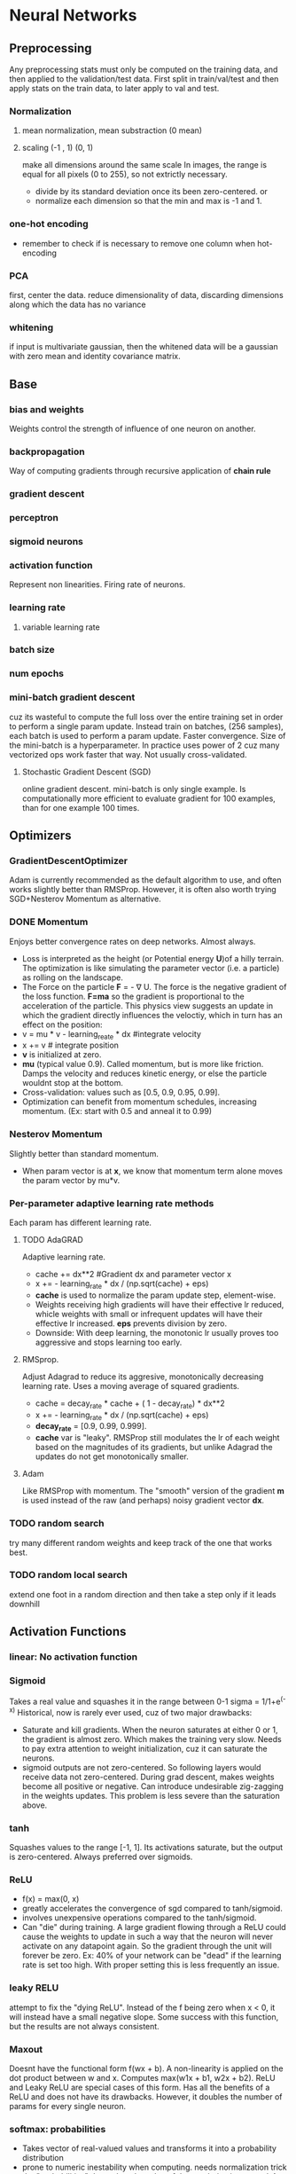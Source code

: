 
* Neural Networks
** Preprocessing
   Any preprocessing stats must only be computed on the training data, and then applied to the validation/test data. First split in train/val/test and then apply stats on the train data, to later apply to val and test.
*** Normalization
**** mean normalization, mean substraction (0 mean)
**** scaling (-1 , 1) (0, 1)
     make all dimensions around the same scale
     In images, the range is equal for all pixels (0 to 255), so not extrictly necessary.
     - divide by  its standard deviation once its been zero-centered. or
     - normalize each dimension so that the min and max is -1 and 1.
       
    [[./imgs/preprocessing.png]]
*** one-hot encoding
    - remember to check if is necessary to remove one column when hot-encoding
*** PCA
    first, center the data.
    reduce dimensionality of data, discarding dimensions along which the data has no variance
*** whitening
    if input is multivariate gaussian, then the whitened data will be a gaussian with zero mean and identity covariance matrix.
    [[./imgs/pca_whitening.png]]
** Base
*** bias and weights
    Weights control the strength of influence of one neuron on another.
*** backpropagation
    Way of computing gradients through recursive application of *chain rule*
*** gradient descent
*** perceptron
*** sigmoid neurons
*** activation function
    Represent non linearities. Firing rate of neurons.
*** learning rate
**** variable learning rate
*** batch size
*** num epochs
*** mini-batch gradient descent
    cuz its wasteful to compute the full loss over the entire training set in order to perform a single param update. Instead train on batches, (256 samples), each batch is used to perform a param update.
    Faster convergence.
    Size of the mini-batch is a hyperparameter. In practice uses power of 2 cuz many vectorized ops work faster that way. Not usually cross-validated.
**** Stochastic Gradient Descent (SGD) 
     online gradient descent. mini-batch is only single example.
     Is computationally more efficient to evaluate gradient for 100 examples, than for one example 100 times.
** Optimizers
*** GradientDescentOptimizer
   Adam is currently recommended as the default algorithm to use, and often works slightly better than RMSProp. However, it is often also worth trying SGD+Nesterov Momentum as alternative.
*** DONE Momentum
    CLOSED: [2017-10-24 mar 10:33]
    Enjoys better convergence rates on deep networks. Almost always.
    - Loss is interpreted as the height (or Potential energy *U*)of a hilly terrain. The optimization is like simulating the parameter vector (i.e. a particle) as rolling on the landscape.
    - The Force on the particle *F* = - \nabla U. The force is the negative gradient of the loss function. *F=ma* so the gradient is proportional to the acceleration of the particle. This physics view suggests an update in which the gradient directly influences the veloctiy, which in turn has an effect on the position:
    - v = mu * v - learning_reate * dx #integrate velocity
    - x += v  # integrate position
    - *v* is initialized at zero.
    - *mu* (typical value 0.9). Called momentum, but is more like friction. Damps the velocity and reduces kinetic energy, or else the particle wouldnt stop at the bottom.
    - Cross-validation: values such as [0.5, 0.9, 0.95, 0.99].
    - Optimization can benefit from momentum schedules, increasing momentum. (Ex: start with 0.5 and anneal it to 0.99)
*** Nesterov Momentum
    Slightly better than standard momentum.
    - When param vector is at *x*, we know that momentum term alone moves the param vector by mu*v. 
*** Per-parameter adaptive learning rate methods
    Each param has different learning rate.
**** TODO AdaGRAD
     Adaptive learning rate.
     - cache += dx**2 #Gradient dx and parameter vector x
     - x += - learning_rate * dx / (np.sqrt(cache) + eps)
     - *cache* is used to normalize the param update step, element-wise.
     - Weights receiving high gradients will have their effective lr reduced, whicle weights with small or infrequent updates will have their effective lr increased. *eps* prevents division by zero.
     - Downside: With deep learning, the monotonic lr usually proves too aggressive and stops learning too early.
**** RMSprop.
     Adjust Adagrad to reduce its aggresive, monotonically decreasing learning rate. Uses a moving average of squared gradients.
     - cache = decay_rate * cache + ( 1 - decay_rate) * dx**2
     - x += - learning_rate * dx / (np.sqrt(cache) + eps)
     - *decay_rate* = [0.9, 0.99, 0.999].
     - *cache* var is "leaky". RMSProp still modulates the lr of each weight based on the magnitudes of its gradients, but unlike Adagrad the updates do not get monotonically smaller.
**** Adam
     Like RMSProp with momentum. The "smooth" version of the gradient *m* is used instead of the raw (and perhaps) noisy gradient vector *dx*.
*** TODO random search 
    try many different random weights and keep track of the one that works best.
*** TODO random local search
    extend one foot in a random direction and then take a step only if it leads downhill
** Activation Functions
*** linear: No activation function
*** Sigmoid
    Takes a real value and squashes it in the range between 0-1
    sigma = 1/1+e^(-x)
    Historical, now is rarely ever used, cuz of two major drawbacks:
    - Saturate and kill gradients. When the neuron saturates at either 0 or 1, the gradient is almost zero. Which makes the training very slow.
      Needs to pay extra attention to weight initialization, cuz it can saturate the neurons.
    - sigmoid outputs are not zero-centered. So following layers would receive data not zero-centered. During grad descent, makes weights become all positive or negative.
      Can introduce undesirable zig-zagging in the weights updates. This problem is less severe than the saturation above.
*** tanh
    Squashes values to the range [-1, 1]. Its activations saturate, but the output is zero-centered.
    Always preferred over sigmoids.
*** ReLU
    - f(x) = max(0, x)
    - greatly accelerates the convergence of sgd compared to tanh/sigmoid.
    - involves unexpensive operations compared to the tanh/sigmoid.
    - Can "die" during training. A large gradient flowing through a ReLU could cause the weights to update in such a way that the neuron will never activate on any datapoint again. So the gradient through the unit will forever be zero. Ex: 40% of your network can be "dead" if the learning rate is set too high. With proper setting this is less frequently an issue.

*** leaky RELU
    attempt to fix the "dying ReLU". Instead of the f being zero when x < 0, it will instead have a small negative slope. Some success with this function, but the results are not always consistent.
*** Maxout
    Doesnt have the functional form f(wx + b). A non-linearity is applied on the dot product between w and x.
    Computes max(w1x + b1, w2x + b2). ReLU and Leaky ReLU are special cases of this form. Has all the benefits of a ReLU and does not have its drawbacks.
    However, it doubles the number of params for every single neuron.
*** softmax: probabilities
    - Takes vector of real-valued values and transforms it into a probability distribution
    - prone to numeric inestability when computing. needs normalization trick
    - the "probabilities" depend on the value of the regularization strengh \lambda
    - has a nice simple derivative
** Loss Functions, Cost Functions, Objective Functions
*** mse: for regression
    L2 squared norm, L1 norm of difference. L2 is better.
    L2 is much harder to optimize than softmax.
    - requires that the network outputs exactly one correct value for each input, whereas in softmax, it only matters that their output magnitudes are appropriate.
    - L2 is less robust cuz outliers cause huge gradients.
    - Consider binning.
    - Applying dropout (especially in the layer right before L2 loss) is not a great idea.
*** cross-entropy: mostly for classification
    - Avoid the slow learning when the predicted value is very different than the real value. Because of the derivative of the function.
    - the right cost function to use with softmax
    - has a very big gradient when the target value is 1 and the output is almost zero. Very steep derivative when the answer is very wrong
    - For large number of classes: *Hierarchical Softmax*. Decomposes labels into tree. Each label is a path along he tree, and softmax is trained at every node of the tree to disambiguate between branches.
*** Attribute classification
    when there isnt a single correct answer.
    Build a binary classifier for every attribute independently. Or train a logistic regression classifier for every attr independently.
** Types of Networks
*** Fully-Connected, Dense
    [[./imgs/fully_connected.png]]
    In practice, it is often the case that 3-layer neural networks will outperform 2-layer nets, but going even deeper rarely helps much more. This is in contrast to Conv Nets, where depth has been found to be an extremely important component for a good recognition system.
*** Convolutional nets
    Assumption that inputs are images, so allows us to encode certain properties into the architecture.
    Neurons arraged in *width, height, depth*
    The neurons in a layer are only connected to small region of the layer before it.
    [[./imgs/convnet.png]]
**** Convolution layer
     Typical filter (5x5x3). We have entire set of filters in each CONV layer (e.g. filters), and each will produce a separate 2-dimensional activation map. We will stack these maps along the depth dim and produce the output volume.
     The network learns filters that activaate when they see some visual feature such as edges.
***** strides
      the number of pixels we slide the filter
***** depth
      number of filters to use.
***** window size
***** padding
      - *zero padding*: pad the input volume with zeros around the border.
        Allows control the spatial size of the output volumes.
      - is common to set zero-padding looking to have and output volume of same size as input volume.
***** spatial size of the output volume
      how many neurons "fit" (W - F + 2P)/S+1. W=input volume size, F=field size, S=Stride, P=zero padding
***** shared weights
      if one feature is useful to compute at some spatial position (x,y), then it should also be useful to compute at a different pos (x2,y2). So we make each depth slice to use the same weights and bias.
      if all neurons in a single depth slice are using the same weight vector, then the forward pass can be computed as a *convolution* of the weights with the input volume.
      Doesnt make sense when the input images to a convnet have some specific centered structurs¡e, where we should expect that completely diff features should be learned on one side of the image than another.
***** advantage local fields
      We will connect each neuron to only a local region of the input volume. *Receptive field*. The connections are local in space(along width and height), but always full along the entire depth.
***** less number of weights
***** TODO 1x1 convolution
***** dilation
      filters that have spaces between each cell, called dilation. Useful in conjunction with 0-dilated filters cuz it allows you to merge spatial info across the inputs much more agressively with fewer layers.
     For example, if you stack two 3x3 CONV layers on top of each other then you can convince yourself that the neurons on the 2nd layer are a function of a 5x5 patch of the input. If we use dilated convolutions then this effective receptive field would grow much quicker. 
**** Pooling layer
     Reduce spatial size to reduce amount of params and computation, and hence control overfitting.
     The most commoon is a maxpooling of size 2x2 applied with stride of 2. The depth dimension remains unchanged.
     Other common F = 3, S = 2 (overlapping pooling). Larger receptive fields are too destructive.
     [[./imgs/pooling.png]]
***** MaxPooling
***** strides
***** window size
***** General Pooling
      average pooling, l2-norm pooling. Max pooling works better in practice
***** Getting rid of pooling
      discard pooling in favor of repeated CONV layers. Suggest using larger stride in CONV layer once in a while.
      Important for training good generative models. (VAEs), (GANs)
**** Fully-Connected layer
**** ConvNet Architectures
***** Layer Patterns
      most common: stack a few CONV-RELU layers, follows then with POOL layers, and repeat this until the image has been merged spatially to a small size. At some point, transition to fully-connected layers. The last fc layer holds the output.
      INPUT -> [[CONV -> RELU]*N -> POOL?]*M -> [FC -> RELU]*K -> FC
      N >= 0 (usually N <= 3), M >= 0, K >= 0 (usually K<3).
      Multiple stack CONV layers are good for larger and deeper networks, because they can develop more complex features of the input volume before the destructive pooling operation.
      - Prefer a stack of small filter CONV to one large receptive field CONV layer. For larger receptive fields the neurons would be computing a linear function over the input, while the stacks of CONV layers contain non-linearities that make their features more expressive, and with fewer parameters. The disadvantage is the need of more memory to hold all intermediate CONV layer results if we plan to do backpropagation.
      - The conventional paradigm of a linear list of layers has recently been challenged: Google Inception and Residual Networks.
      - *Use whatever works best on ImageNet*: Look at whatever architecture currently works best on ImageNet, download a pretrained model and finetune it on your data. You should rarely every have to train a ConvNet from scratch or design one from scratch.
***** Layer Sizing Patterns
      This scheme is pleasing and reduces sizing headaches.
      - *input layer* should be divisible by 2 many times (32,64,96,224,384,512)
      - *conv layers* small filters (3x3 at most 5x5). stride = 1 and padding with zeros trying not to alter the spatial dimensions. 
      - *pool layers*: maxpooling with 2x2 and stride=2. This discards 75% of activations. Or 3x3 with stride 2, less common.
      - why stride of 1 in CONV? Smaller works better in practice, and leaves the spatial down sampling to pooling, while conv layers only transform the input volume depth-wise.
      - why padding? keep spatial size constant, and improves performance. Else, information at the borders would be "washed away" too quickly.
      - Compromising based on memory constraints. The amount of memory can build up very quickly with the rules presented above. In practice, people prefer to make the compromise at only the first CONV layer. Like using a first CONV layer with filter sizes of 7x7 and stride of 2. AlexNet uses 11x11 and stride of 4. 
**** TODO Inception
*** TODO Deconvolutional networks
*** TODO Recurrent nets
*** Autoencoders
    NN capable of unsupervised feature learning
    [[./autoencoders.org][autoencoders]]
*** TODO Boltzmann machines
*** TODO Symmetrically connected networks. Hopfield nets.
    like recurrent nets, but the connections between units are symmetrical (same weight in both directions)
    Without hidden units: hopfield nets, with: Boltzmann machines
*** TODO Networks for nlp
**** Embeddings
     - Function *W* that maps words to high-dimensional vectors. Usually is just a lookup table
     - W is initialized to have random vecs for each words. It learns meaningful vectors in order to perform some task
     - Example: predict valid 5-grams (sequences of 5 words). The model will run each word in the 5-gram through W to get a vector representing it and feed those into a module *R* that predicts its validity. For this predictions, the net needs to learn good params for *W* and *R*. The interesting part is *W*.
     - words with similar meanings have similar vectors. allows us to generalize from one sentence to a class of similar senteces.
     - analogies between words seem to be encoded in the difference vectors between words. Ex: male-female difference vectors:
       W(woman) - W(man) approx eq W(aunt) - W(uncle)
       W(woman) - W(man) approx eq W(queen) - W(king).
       Theres probably a gender dimension, same thing for singular vs plural, and more sophisticated relationships.
     - NN learn better ways to represent data automatically. Embeddings is an example.
     - Can also be used to deal with the sparse matrix problem in recommender systems.
**** t-SNE
     For visualizing high-dimensional data. Words with similar meanings are close together.
**** word2vec
     unsupervised learning algo used for producing word embeddings. Two ways to implement it:
     1. CBOW (Continuous Bag of Words): have a window around a target word and consider words around it (its context). Supply these words as input into our net and use it to try to predict the target word.
     2. Skip-gram. Have a target word and try to predict the words in the window arount it. Predict the context around a word. Given a specific word in middle of sentence, look at the words nearby and pick one at random. The netword is going to tell us the probability for every word in out vocabulary of being the "nearby word" that we chose.
        Feed word pairs. The network is going to learn statistics from the number of times each pairing shows up.
        The nn does not know anything about the offset of the output word relative to the input word. It does not learn a different set of probs for the word before the input vs the word after.
        If two diff words have very similar "context" (words around them), our model outputs similar results for these two words.

     Input words are passed as one-hot vectors. Hidden-layer of linear units, then into softmax layer to make predictions. Train the hidden layer weight matrix to find efficient representations for our words. This is the *embedding* matrix. The hidden layer just operates as a lookup table. Its output is just the "word vector" for the input word.
     
     [[./imgs/skip_gram_net_arch.png]]

     The embedding matrix has a size of the num of words by the num of neurons in the hidden layer (embed size).
     The embed size is much smaller than the number of unique words. its a trade-off: more features->extra computation and longer run times, but allow more subtle representations, and better models.
***** training
      use altered version of softmax for the loss. sample n number of negative softmax units from full set and calculate the loss only with them. (tf.nn.sampled_softmax_loss). Cuz the vocabulary can be very large.
      Adagrad instead of SGD, cuz works better when lot of variables to optimize.
     
**** TODO GloVe.
     Creates embeddings by accumulating counts of co-occurrences.
      
*** TODO Generative Adversarial Networks (GANs)
** TODO Improvements, Regularization
   if you train a small network the final loss can display a good amount of variance - in some cases you get lucky and converge to a good place but in some cases you get trapped in one of the bad minima. On the other hand, if you train a large network you’ll start to find many different solutions, but the variance in the final achieved loss will be much smaller. In other words, all solutions are about equally as good, and rely less on the luck of random initialization.
   To reiterate, the regularization strength is the preferred way to control the overfitting of a neural network.
   The takeaway is that you should not be using smaller networks because you are afraid of overfitting. Instead, you should use as big of a neural network as your computational budget allows, and use other regularization techniques to control overfitting.
*** L2 and L1
    L2 is much more unforgiving than L1 when it comes to differences between vectors. L2 prefers many medium disagreements than a big one
    - bias is not necessary to regularize, they do not control the strength of influence of an input dimension.
    - L2 can be expected to give superior performance over L1.
*** Max norm constraints.
    - enforce absolute upper bounds on the magnitudes of w.
*** Dropout
    - Only keeping a neuron active with some probability p, or setting it to zero otherwise.
    [[./imgs/dropout.png]]
    During prediction, not dropping, but perform a scaling of hidden layer outputs by p. Because at test time all neurons see all their inputs, so we want the outputs of neurons at test time to be identical to their expected outputs at training time. Performing this is like computing an ensemble prediction of many sub-networks.
    - Its preferable to use *inverted dropout*, which performs the scaling at train time, leaving the forward pass at test time untouched. P=0.5 is a reasonable default.
*** Adding noise, transformations on the data
*** TODO vanishing or exploding gradient
*** moving average
    During training, you use gradient descent to update the weights of the NN. This can be a noisy process, as sometimes the weights might move in the wrong direction (they move correctly for that particular sample, but incorrectly relating to overall performance). To limit this, you take a moving average of what the weights have been over a bunch of previous updates. This forgets old weights (when the network was poorly trained), but averages recent weights (to get rid of the noisyness).
*** TODO weight initialization
    - Zero initialization: every neuron gets the same output, same gradient, same update. BAD.
    - Small random numbers: Sampled from a multi-dimensional gaussian. We want to be close to zero, but not identically to zero. Symmetry breaking.
      - Calibrate the variances with 1/sqrt(n). n is number of inputs to the neuron. To ensure all neurons in the network initially have approximately the same output distribution and empirically improves the rate of convergence.
      - A recent paper derives an initialization specifically for ReLU neurons that the var for neurons should be 2.0/n. *w = np.random.randn(n)*sqrt(2.0/n)* and *is the current recommendation for ReLU neurons*
    - Sparse initialization.
    - *Initializing biases:* common to initialize to zero. For ReLU, some people use small constant values like 0.0.1
      *in practice* current recommendation for ReLU *w = np.random.randn(n)*sqrt(2/n)*
    - TODO *Batch Normalization*.  Significantly more robust to bad initialization. Amounts to insert BatchNorm layer immediately after fully connected layers or conv layers, and before non-linearities.
    - *Xavier initialization*: Helps signals reach deep into the network.
      - If the ws start too small, then signal shrinks as it passes through each layer until it's too tiny to be useful.
      - If ws start too large, signal grows until it's too massive to be useful.
      - With each passing layer, we want the variance to remain the same. This helps us keep the signal from exploding to a high value or vanishing to zero. In other words, we need to initialize the weights in such a way that the variance remains the same for x and y. 
      Xavier makes sure ws are 'just right'.
      - Drawing the ws from a dist with zero mean and a specific variance var(W) = 2/(n_in + n_out). n_in is num of neurons feeding into it, and n_out is the num of neurons the result is fed to. The dist is usually Gaussian or uniform. Preserves also the backpropagated signal
      - In caffe Var(W) = 1/n_in. Its easier to compute.
      - If you look closer at the problem and ReLU activation function, you can realize that ReLU does not lead to vanishing or exploding gradients and generally, you may not use Xavier initialization with this activation function.
      - A recent paper by He et al.[3] presents a pretty straightforward generalization of ReLU and Leaky ReLU. What is more interesting is their emphasis on the benefits of Xavier initialization even for ReLU. They re-did the derivations for ReLUs and discovered that the conditions were the same up to a factor 2. 
But Xavier init is still good choice to init weights in your network.
*** Gradient Check
    comparing analytic graident to the numerical gradient. If you are developing the optimizers.
    - Use the centered formula
    - Use double precision
    - Use relative error for comparison: 1e-4 > relative error is usually okay. 1e-7 and less better.
*** Annealing the learning rate
    - Step decay: Reduce learning rate by some factor every few epochs. The factor depends of the problem. Common heuristic: reduce the lr by a constant (e.g. 0.5) whenever the validation error stops improving.
    - Exponential decay
    - 1/t decay.
    Step decay is preferable in practice. Err on the side of slower decay and train for a longer time.
*** Second order methods
    - involves calculating inverse Hessian Matrix.
    - impractical because requires too much memory.
    - To approximate the inverse Hessian. *L-BFGS*.
    - Not common. More standard is to use SGD variants based on (Nesterov's) momentum.
*** Hyperparameter optimization
**** Implementation
     have a worker that continuously samples random hyperparameters and performs the optimization. During the training, the worker will keep track of the validation performance after every epoch, and writes a model checkpoint (together with miscellaneous training statistics such as the loss over time) to a file.It is useful to include the validation performance directly in the filename, so that it is simple to inspect and sort the progress. Then there is a second program which we will call a master, which launches or kills workers across a computing cluster, and may additionally inspect the checkpoints written by workers and plot their training statistics, etc.
**** Prefer one validation over cross-validation
     In most cases a single validation set of respectable size substantially simplifies the code base, without the need for cross-validation with multiple folds.
**** Hyperparameter ranges.
     Search params on log scale. EX: learning_rate = 10**uniform(-6,1). We generate random number from a uniform dist, but then raise it to the power of 10. The same for regularization strength.
     Learning rate and regularization strength have multiplicative effects on the training dynamics. LR multiplies the computed gradient in the update. Is much more natural to consider a range of lr multiplied or divided by some value.
     Some params (e.g. dropout) are instead usually search in the original scale.
**** Prefer random search to grid search.
     More efficient and easier to implement.
     [[./imgs/random_search.png]]
**** Careful with best values on border.
     You may be missing more optimal hyperparams setting beyong the search interval.
**** Stage search from coarse to fine.
     first search in coarse ranges, and depending on where the best results are turning up, narrow the range. Helpfull to perform initial coarse search with only 1 epoch or less. A narrower search with 5 epochs, and later a detailed search for many more epochs.
**** Bayesian Hyperparameter Optimization
     appropriately balance the exploration-explotation trade-off when querying the performance at different hyperparameter.
*** Ensembles
    Train multiple independent models, and at test time avg their predictions.
    Take longer to evaluate.
**** Same model, different initialization.
**** Top models discovered using cross-validation
**** Different checkpoints of a single model
**** Running avg of params during training.
*** TODO Residual Learning
** Datasets
*** Mnist
*** not mnist
*** CIFAR-10
    60000 32x32 images divided in 10 classess. 50000 training, 10000 testing
** Case studies, state of the art 
*** LeNet
    First success in using convnets.
*** alexnet
    winner of ImageNet challenge 2012. (top 5 error of 16%). Similar to LeNet, but deeper, bigger, and featured Conv Layers stacked on top of each other.
*** ZF NET
    winner of ImageNet 2013. Improvements of AlexNet by tweaking hyperparams, expanding size of the middle conv layers and making stride and filter size on first layer smaller.
*** TODO GoogLeNet
    Winner of ImageNet 2014. Development of /Inception Module/, reduced the num of params in the net (4M, compared to AlexNet 60M). Uses avg pooling instead of fc layers at the top of the ConvNet, eliminating params that dont matter much. Inception-v4 is the most recent following version.
*** VGGNet
    Pushing the depth of conv networks to 16-19 improves accuracy.
    Uses 3x3 size filters.
    runner-up in Imagenet challenge 2014.
    their pretrained model is available for plug and play use in Caffe.
    Uses more memory and params. Most of the params are in the fst fc layer. Later was found that these fc layers can be removed with no performance downgrade.
*** TODO ResNet
    Residual Network. Winner 2015. Features special skip connections and heavy use of *batch normalization*.
    Also no fc layers at the end. By far state of the art model and default choice for using ConvNets in practice (as of May 10,2016). 
*** TODO Capsule networks (CAPSNETS)
    Aim to remedy weakness of todays machine learning systems: not good at generalizing what it learns to new scenarios, like that an object is the same when seen from a new viewpoint. 
    Build a little more knowledge of the world into computer-vision software
    Capsules: small groups of crude virtual neurons, are designed to track different parts of an object, and thir relative positions in space. A network of many capsules can use that awareness to understand when a new scene is in fact a different view of something it has seen before.
    Still slow compared to existing image-recognition software.
    Departs from the trend that humans should encode as little knowledge as possible into AI software, making them figure things out from scratch.

    - It's important to understand what capsules try to solve before you delve into the details. If you look at Hinton's papers and talks, capsule is really an idea which improve upon Convnet. Hinton has two major complaints.
    - First, the general settings of Convnet assumes that one filter is being used across different locations. This is also known as "location invariance". In this setting, the exact location of a feature doesn't matter. That has a lot to do with robust feature parameter estimation. It also drastically simplify backprop with weight sharing.
    - But then location invariance also removes one important information of an image: the apparent location.
    -Second assumption is max pooling. As you know, pooling usually removes a high percentage of information from the previous layer. In early architectures, usually pooling is the key to shrink the size of a representation down. Of course, later architectures had changed. But pooling is still an important component.
    -So the design of capsule has a lot of do to tackle problems of max pooling: Instead of losing information, can we "route" pixel values from previous layer correctly so that they are in optimal use?
*** TODO more
** Frameworks, libraries
*** TODO tensorflow
*** TODO tflearn
*** TODO keras
*** TODO caffe
*** TODO torch
** Recommendations
*** Before learning
**** Look for correct loss at chance performance. 
    Make sure to get the loss you expect when you initialize with small params.
**** Increasing the regularization strength should increase the loss
**** Overfit a tiny subset of data.
*** Monitoring
    Plots to get intuition about different hyperparameter settings and how they should be changed for more efficient learning.
    X-axis should be in units of epochs. (One epoch means that every example has been seen once).
**** Loss function
     [[./imgs/loss_plot.png]]
     
    The amount of "wiggle" is related to the batch size.
    Some people prefer to plot the loss in the log domain. If multiple cross-validated models are plotted on the same loss graph, the differences between them become more apparent.
**** Train/Val accuracy
     Gives you insights into the amount of overfitting.
     [[./imgs/train_val_plot.png]]
**** Ratio of weights updates
     ratio of the updates magnitudes to the value magnitudes, for every set of params independently. Heuristic: somewhere around 1e-3. Lower, then learning rate is too low. Higher, then learning rate is likely too high.
**** Activation/Gradient distributions per layer.
     plot activation/gradient histograms for all layers of the net, and see if there are strange distributions(outputting zero, neurons saturated).
**** First-layer visualizations
     when working with images, plot the first-layer features visually.
*** Trainining
    - Optimizer: Adam, or SGD with Nesterov momentum
    - Decay lr: Halve the lr after fixed number of epochs, or whenever the validation accuracy tops off.
    - Search good hyperparams with random search.
    - Form ensembles for extra performance.
    - Monitoring
*** Computational Considerations
    largest bottleneck: memory.
    - From intermediate volume sizes: the raw number of *activations* at every layer of ConvNet, and their gradients (of equal size). Most activations are in earlier layers. Kept around cuz needed for backpropagation. An implementation that runs a ConvNet only at test time could reduce this by a huge amount, only storing the current activations at any layer and discarding the prev activations on layers below
    - From param sizes.  gradients, and step cache if using momentum, adagrad or rmsprop. The memory to store the para vector alone must usually be multiplied by a factor of at least 3.
    - miscellaneous memory, such as image data batches, augmented versions, etc.
    The number should be converted to GB. Take the num of values, multiply by 4 to get number of bytes (every floating point is 4 bytes, 8 for double precision), and then keep dividing by 1024 to get GB.
    A common heuristic to "make it fit" is to decrease the batch size, since most of the memory is usually consumed by the activations.
     
